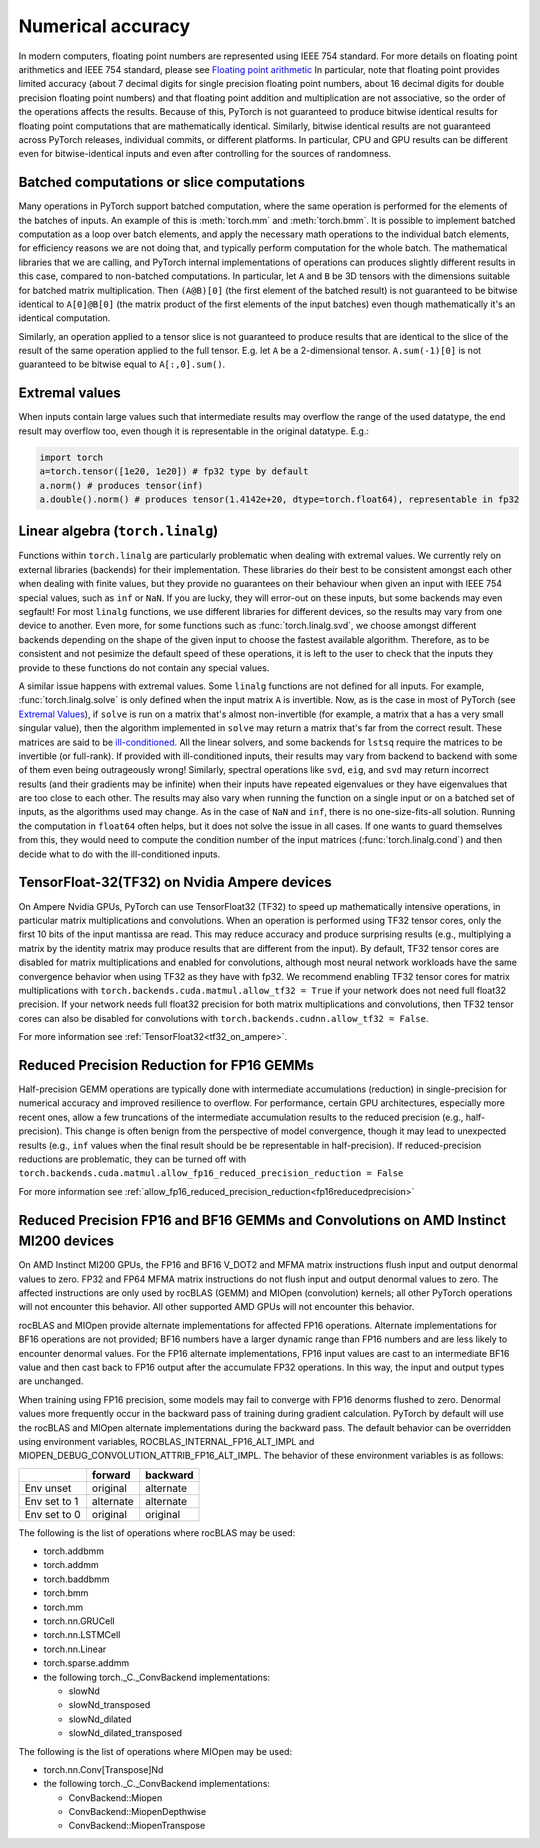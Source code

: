 .. _numerical_accuracy:

Numerical accuracy
==================

In modern computers, floating point numbers are represented using IEEE 754 standard.
For more details on floating point arithmetics and IEEE 754 standard, please see
`Floating point arithmetic <https://en.wikipedia.org/wiki/Floating-point_arithmetic>`_
In particular, note that floating point provides limited accuracy (about 7 decimal digits
for single precision floating point numbers, about 16 decimal digits for double precision
floating point numbers) and that floating point addition and multiplication are not
associative, so the order of the operations affects the results.
Because of this, PyTorch is not guaranteed
to produce bitwise identical results for floating point computations that are
mathematically identical. Similarly, bitwise identical results are not guaranteed across
PyTorch releases, individual commits, or different platforms. In particular, CPU and GPU
results can be different even for bitwise-identical inputs and even after controlling for
the sources of randomness.

Batched computations or slice computations
------------------------------------------

Many operations in PyTorch support batched computation, where the same operation is performed
for the elements of the batches of inputs. An example of this is :meth:`torch.mm` and
:meth:`torch.bmm`. It is possible to implement batched computation as a loop over batch elements,
and apply the necessary math operations to the individual batch elements, for efficiency reasons
we are not doing that, and typically perform computation for the whole batch. The mathematical
libraries that we are calling, and PyTorch internal implementations of operations can produces
slightly different results in this case, compared to non-batched computations. In particular,
let ``A`` and ``B`` be 3D tensors with the dimensions suitable for batched matrix multiplication.
Then ``(A@B)[0]`` (the first element of the batched result) is not guaranteed to be bitwise
identical to ``A[0]@B[0]`` (the matrix product of the first elements of the input batches)
even though mathematically it's an identical computation.

Similarly, an operation applied to a tensor slice is not guaranteed to produce results that are
identical to the slice of the result of the same operation applied to the full tensor. E.g. let
``A`` be a 2-dimensional tensor. ``A.sum(-1)[0]`` is not guaranteed to be bitwise equal to
``A[:,0].sum()``.

Extremal values
---------------

When inputs contain large values such that intermediate results may overflow the range of the
used datatype, the end result may overflow too, even though it is representable in the original
datatype. E.g.:

.. code:: python

    import torch
    a=torch.tensor([1e20, 1e20]) # fp32 type by default
    a.norm() # produces tensor(inf)
    a.double().norm() # produces tensor(1.4142e+20, dtype=torch.float64), representable in fp32

.. _Linear Algebra Stability:

Linear algebra (``torch.linalg``)
---------------------------------

Functions within ``torch.linalg`` are particularly problematic when dealing with extremal values.
We currently rely on external libraries (backends) for their implementation. These libraries do their
best to be consistent amongst each other when dealing with finite values, but they provide no
guarantees on their behaviour when given an input with IEEE 754 special values, such as ``inf`` or
``NaN``. If you are lucky, they will error-out on these inputs, but some backends may even segfault!
For most ``linalg`` functions, we use different libraries for different devices, so the results
may vary from one device to another. Even more, for some functions such as :func:`torch.linalg.svd`,
we choose amongst different backends depending on the shape of the given input to choose the fastest
available algorithm.
Therefore, as to be consistent and not pesimize the default speed of these operations,
it is left to the user to check that the inputs they provide to these functions do not contain any
special values.

A similar issue happens with extremal values. Some ``linalg`` functions are not defined for all inputs.
For example, :func:`torch.linalg.solve` is only defined when the input matrix ``A`` is invertible.
Now, as is the case in most of PyTorch (see `Extremal Values`_), if ``solve`` is
run on a matrix that's almost non-invertible (for example, a matrix that a has a very small
singular value), then the algorithm implemented in ``solve`` may return a matrix that's far from the correct result.
These matrices are said to be `ill-conditioned <https://nhigham.com/2020/03/19/what-is-a-condition-number/>`_.
All the linear solvers, and some backends for ``lstsq`` require the matrices to be invertible (or full-rank).
If provided with ill-conditioned inputs, their results may vary from backend to backend with some
of them even being outrageously wrong! Similarly, spectral operations like ``svd``, ``eig``, and ``svd``
may return incorrect results (and their gradients may be infinite) when their inputs have repeated eigenvalues
or they have eigenvalues that are too close to each other.
The results may also vary when running the function on a single input or on a batched set of inputs,
as the algorithms used may change.
As in the case of ``NaN`` and ``inf``, there is no one-size-fits-all solution.
Running the computation in ``float64`` often helps, but it does not solve the issue in all cases.
If one wants to guard themselves from this, they would need to compute the condition number of
the input matrices (:func:`torch.linalg.cond`) and then decide what to do with the ill-conditioned
inputs.


TensorFloat-32(TF32) on Nvidia Ampere devices
---------------------------------------------

On Ampere Nvidia GPUs, PyTorch can use TensorFloat32 (TF32) to speed up mathematically intensive operations, in particular matrix multiplications and convolutions.
When an operation is performed using TF32 tensor cores, only the first 10 bits of the input mantissa are read.
This may reduce accuracy and produce surprising results (e.g., multiplying a matrix by the identity matrix may produce results that are different from the input).
By default, TF32 tensor cores are disabled for matrix multiplications and enabled for convolutions, although most neural network workloads have the same convergence behavior when using TF32 as they have with fp32.
We recommend enabling TF32 tensor cores for matrix multiplications with ``torch.backends.cuda.matmul.allow_tf32 = True`` if your network does not need full float32 precision.
If your network needs full float32 precision for both matrix multiplications and convolutions, then TF32 tensor cores can also be disabled for convolutions with ``torch.backends.cudnn.allow_tf32 = False``.

For more information see :ref:`TensorFloat32<tf32_on_ampere>`.

Reduced Precision Reduction for FP16 GEMMs
------------------------------------------
Half-precision GEMM operations are typically done with intermediate accumulations (reduction) in single-precision for numerical accuracy and improved resilience to overflow. For performance, certain GPU architectures, especially more recent ones, allow a few truncations of the intermediate accumulation results to the reduced precision (e.g., half-precision). This change is often benign from the perspective of model convergence, though it may lead to unexpected results (e.g., ``inf`` values when the final result should be be representable in half-precision).
If reduced-precision reductions are problematic, they can be turned off with
``torch.backends.cuda.matmul.allow_fp16_reduced_precision_reduction = False``

For more information see :ref:`allow_fp16_reduced_precision_reduction<fp16reducedprecision>`

.. _fp16_on_mi200:

Reduced Precision FP16 and BF16 GEMMs and Convolutions on AMD Instinct MI200 devices
------------------------------------------------------------------------------------
On AMD Instinct MI200 GPUs, the FP16 and BF16 V_DOT2 and MFMA matrix instructions flush input and output denormal values to zero. FP32 and FP64 MFMA matrix instructions do not flush input and output denormal values to zero. The affected instructions are only used by rocBLAS (GEMM) and MIOpen (convolution) kernels; all other PyTorch operations will not encounter this behavior. All other supported AMD GPUs will not encounter this behavior.

rocBLAS and MIOpen provide alternate implementations for affected FP16 operations. Alternate implementations for BF16 operations are not provided; BF16 numbers have a larger dynamic range than FP16 numbers and are less likely to encounter denormal values. For the FP16 alternate implementations, FP16 input values are cast to an intermediate BF16 value and then cast back to FP16 output after the accumulate FP32 operations. In this way, the input and output types are unchanged.

When training using FP16 precision, some models may fail to converge with FP16 denorms flushed to zero. Denormal values more frequently occur in the backward pass of training during gradient calculation. PyTorch by default will use the rocBLAS and MIOpen alternate implementations during the backward pass. The default behavior can be overridden using environment variables, ROCBLAS_INTERNAL_FP16_ALT_IMPL and MIOPEN_DEBUG_CONVOLUTION_ATTRIB_FP16_ALT_IMPL. The behavior of these environment variables is as follows:

+---------------+-----------+-----------+
|               | forward   | backward  |
+===============+===========+===========+
| Env unset     | original  | alternate |
+---------------+-----------+-----------+
| Env set to 1  | alternate | alternate |
+---------------+-----------+-----------+
| Env set to 0  | original  | original  |
+---------------+-----------+-----------+

The following is the list of operations where rocBLAS may be used:

* torch.addbmm
* torch.addmm
* torch.baddbmm
* torch.bmm
* torch.mm
* torch.nn.GRUCell
* torch.nn.LSTMCell
* torch.nn.Linear
* torch.sparse.addmm
* the following torch._C._ConvBackend implementations:

  * slowNd
  * slowNd_transposed
  * slowNd_dilated
  * slowNd_dilated_transposed

The following is the list of operations where MIOpen may be used:

* torch.nn.Conv[Transpose]Nd
* the following torch._C._ConvBackend implementations:

  * ConvBackend::Miopen
  * ConvBackend::MiopenDepthwise
  * ConvBackend::MiopenTranspose
